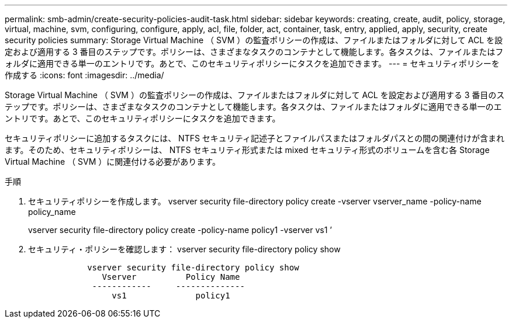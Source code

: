 ---
permalink: smb-admin/create-security-policies-audit-task.html 
sidebar: sidebar 
keywords: creating, create, audit, policy, storage, virtual, machine, svm, configuring, configure, apply, acl, file, folder, act, container, task, entry, applied, apply, security, create security policies 
summary: Storage Virtual Machine （ SVM ）の監査ポリシーの作成は、ファイルまたはフォルダに対して ACL を設定および適用する 3 番目のステップです。ポリシーは、さまざまなタスクのコンテナとして機能します。各タスクは、ファイルまたはフォルダに適用できる単一のエントリです。あとで、このセキュリティポリシーにタスクを追加できます。 
---
= セキュリティポリシーを作成する
:icons: font
:imagesdir: ../media/


[role="lead"]
Storage Virtual Machine （ SVM ）の監査ポリシーの作成は、ファイルまたはフォルダに対して ACL を設定および適用する 3 番目のステップです。ポリシーは、さまざまなタスクのコンテナとして機能します。各タスクは、ファイルまたはフォルダに適用できる単一のエントリです。あとで、このセキュリティポリシーにタスクを追加できます。

セキュリティポリシーに追加するタスクには、 NTFS セキュリティ記述子とファイルパスまたはフォルダパスとの間の関連付けが含まれます。そのため、セキュリティポリシーは、 NTFS セキュリティ形式または mixed セキュリティ形式のボリュームを含む各 Storage Virtual Machine （ SVM ）に関連付ける必要があります。

.手順
. セキュリティポリシーを作成します。 vserver security file-directory policy create -vserver vserver_name -policy-name policy_name
+
vserver security file-directory policy create -policy-name policy1 -vserver vs1 ’

. セキュリティ・ポリシーを確認します： vserver security file-directory policy show
+
[listing]
----

            vserver security file-directory policy show
               Vserver          Policy Name
             ------------     --------------
                 vs1              policy1
----

